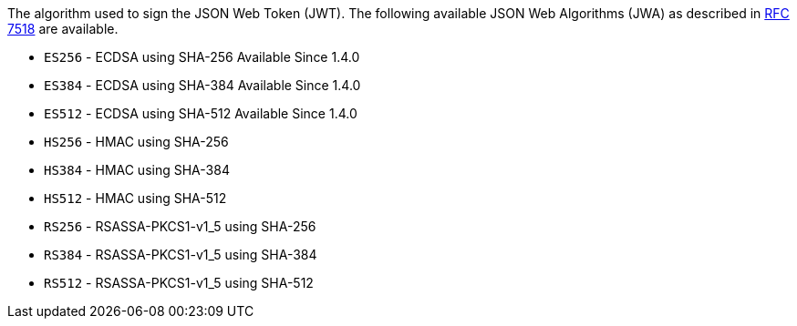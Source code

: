 The algorithm used to sign the JSON Web Token (JWT). The following available JSON Web Algorithms (JWA) as described in https://tools.ietf.org/html/rfc7518[RFC 7518] are available.

* `ES256` - ECDSA using SHA-256 [since]#Available Since 1.4.0#
* `ES384` - ECDSA using SHA-384 [since]#Available Since 1.4.0#
* `ES512` - ECDSA using SHA-512 [since]#Available Since 1.4.0#
* `HS256` - HMAC using SHA-256
* `HS384` - HMAC using SHA-384
* `HS512` - HMAC using SHA-512
* `RS256` - RSASSA-PKCS1-v1_5 using SHA-256
* `RS384` - RSASSA-PKCS1-v1_5 using SHA-384
* `RS512` - RSASSA-PKCS1-v1_5 using SHA-512